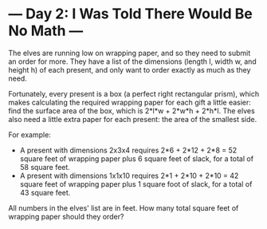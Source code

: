 * --- Day 2: I Was Told There Would Be No Math ---

   The elves are running low on wrapping paper, and so they need to submit an
   order for more. They have a list of the dimensions (length l, width w, and
   height h) of each present, and only want to order exactly as much as they
   need.

   Fortunately, every present is a box (a perfect right rectangular prism),
   which makes calculating the required wrapping paper for each gift a little
   easier: find the surface area of the box, which is 2*l*w + 2*w*h + 2*h*l.
   The elves also need a little extra paper for each present: the area of the
   smallest side.

   For example:

     * A present with dimensions 2x3x4 requires 2*6 + 2*12 + 2*8 = 52 square
       feet of wrapping paper plus 6 square feet of slack, for a total of 58
       square feet.
     * A present with dimensions 1x1x10 requires 2*1 + 2*10 + 2*10 = 42
       square feet of wrapping paper plus 1 square foot of slack, for a total
       of 43 square feet.

   All numbers in the elves' list are in feet. How many total square feet of
   wrapping paper should they order?

